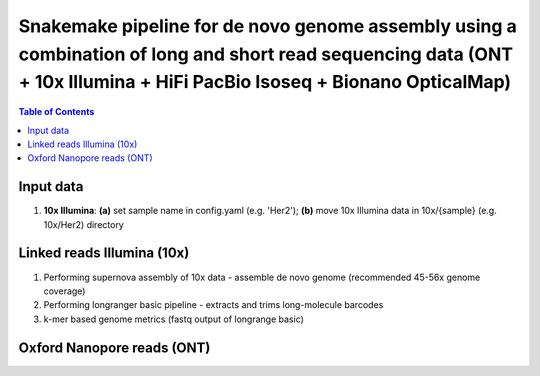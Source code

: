 ========================================
Snakemake pipeline for de novo genome assembly using a combination of long and short read sequencing data (ONT + 10x Illumina + HiFi PacBio Isoseq + Bionano OpticalMap)
========================================

.. contents:: **Table of Contents**

Input data
========================================

(1) **10x Illumina**\: **(a)** set sample name in config.yaml (e.g. 'Her2'); **(b)** move 10x Illumina data in 10x/{sample} (e.g. 10x/Her2) directory \


Linked reads Illumina (10x)
========================================

(1) Performing supernova assembly of 10x data - assemble de novo genome (recommended 45-56x genome coverage) \
(2) Performing longranger basic pipeline - extracts and trims long-molecule barcodes \
(3) k-mer based genome metrics (fastq output of longrange basic) \

Oxford Nanopore reads (ONT)
========================================

.. image:: img/dag.png
   :width: 600
